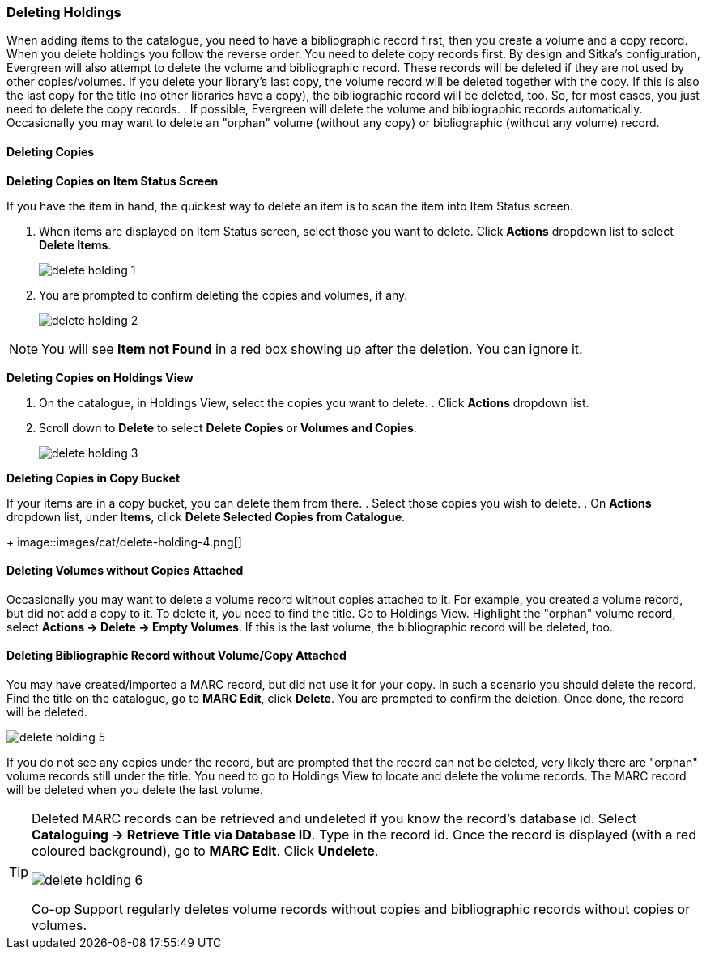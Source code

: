 Deleting Holdings
~~~~~~~~~~~~~~~~~

When adding items to the catalogue, you need to have a bibliographic record first, then you create a volume and a copy record. When you delete holdings you follow the reverse order. You need to delete copy records first. By design and Sitka's configuration, Evergreen will also attempt to delete the volume and bibliographic record. These records will be deleted if they are not used by other copies/volumes. If you delete your library's last copy, the volume record will be deleted together with the copy. If this is also the last copy for the title (no other libraries have a copy), the bibliographic record will be deleted, too. So, for most cases, you just need to delete the copy records. . If possible, Evergreen will delete the volume and bibliographic records automatically. Occasionally you may want to delete an "orphan" volume (without any copy) or bibliographic (without any volume) record.

Deleting Copies
^^^^^^^^^^^^^^^^

*Deleting Copies on Item Status Screen*

If you have the item in hand, the quickest way to delete an item is to scan the item into Item Status screen.

. When items are displayed on Item Status screen, select those you want to delete. Click *Actions* dropdown list to select *Delete Items*.
+
image::images/cat/delete-holding-1.png[]
+
. You are prompted to confirm deleting the copies and volumes, if any.
+
image::images/cat/delete-holding-2.png[]

[NOTE]
======
You will see *Item not Found* in a red box showing up after the deletion. You can ignore it.
======

*Deleting Copies on Holdings View*

. On the catalogue, in Holdings View, select the copies you want to delete.    . Click *Actions* dropdown list.
. Scroll down to *Delete* to select *Delete Copies* or *Volumes and Copies*.
+
image::images/cat/delete-holding-3.png[]

*Deleting Copies in Copy Bucket*

If your items are in a copy bucket, you can delete them from there.
. Select those copies you wish to delete.
. On *Actions* dropdown list, under *Items*, click *Delete Selected Copies from Catalogue*.
+
image::images/cat/delete-holding-4.png[]

Deleting Volumes without Copies Attached
^^^^^^^^^^^^^^^^^^^^^^^^^^^^^^^^^^^^^^^^^

Occasionally you may want to delete a volume record without copies attached to it. For example, you created a volume record, but did not add a copy to it. To delete it, you need to find the title. Go to Holdings View. Highlight the "orphan" volume record, select *Actions -> Delete -> Empty Volumes*. If this is the last volume, the bibliographic record will be deleted, too.

Deleting Bibliographic Record without Volume/Copy Attached
^^^^^^^^^^^^^^^^^^^^^^^^^^^^^^^^^^^^^^^^^^^^^^^^^^^^^^^^^^^

You may have created/imported a MARC record, but did not use it for your copy. In such a scenario you should delete the record. Find the title on the catalogue, go to *MARC Edit*, click *Delete*. You are prompted to confirm the deletion. Once done, the record will be deleted.

image::images/cat/delete-holding-5.png[]

If you do not see any copies under the record, but are prompted that the record can not be deleted, very likely there are "orphan" volume records still under the title. You need to go to Holdings View to locate and delete the volume records. The MARC record will be deleted when you delete the last volume.

[TIP]
=====
Deleted MARC records can be retrieved and undeleted if you know the record's database id. Select *Cataloguing -> Retrieve Title via Database ID*. Type in the record id. Once the record is displayed (with a red coloured background),  go to *MARC Edit*. Click *Undelete*.

image::images/cat/delete-holding-6.png[]

Co-op Support regularly deletes volume records without copies and bibliographic records without copies or volumes.
====
